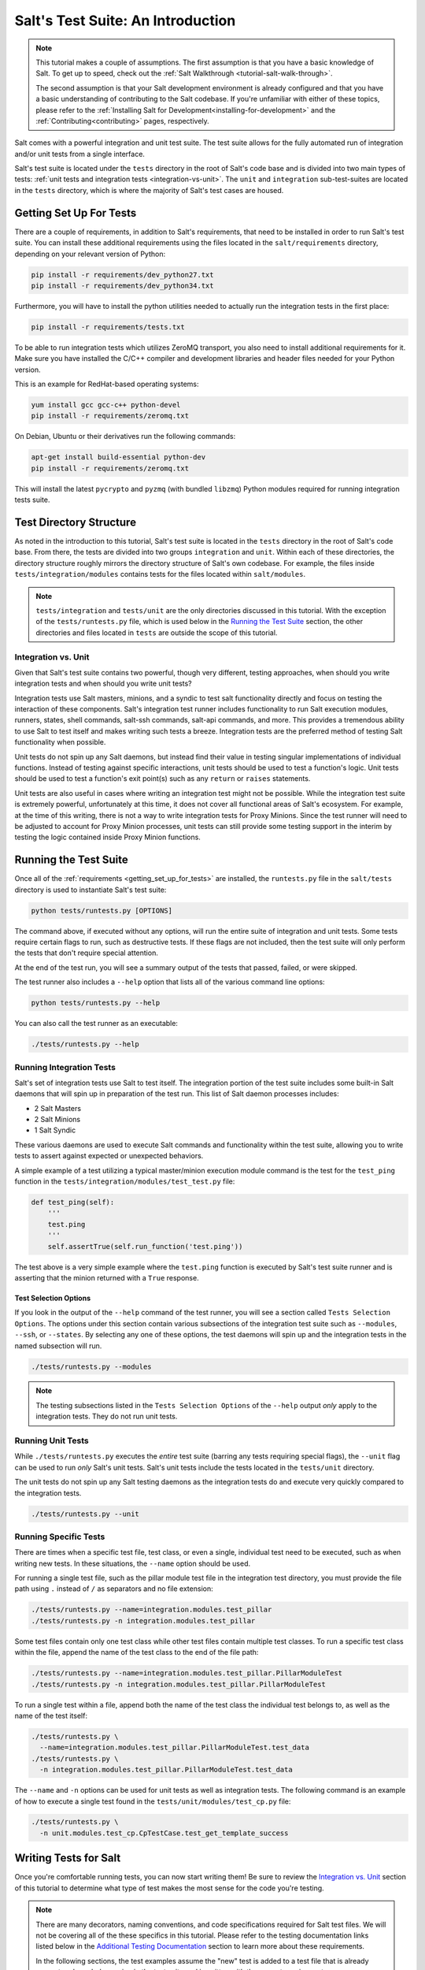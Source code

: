 .. _tutorial-salt-testing:

==================================
Salt's Test Suite: An Introduction
==================================

.. note::

    This tutorial makes a couple of assumptions. The first assumption is that
    you have a basic knowledge of Salt. To get up to speed, check out the
    :ref:`Salt Walkthrough <tutorial-salt-walk-through>`.

    The second assumption is that your Salt development environment is already
    configured and that you have a basic understanding of contributing to the
    Salt codebase. If you're unfamiliar with either of these topics, please refer
    to the :ref:`Installing Salt for Development<installing-for-development>`
    and the :ref:`Contributing<contributing>` pages, respectively.

Salt comes with a powerful integration and unit test suite. The test suite
allows for the fully automated run of integration and/or unit tests from a
single interface.

Salt's test suite is located under the ``tests`` directory in the root of Salt's
code base and is divided into two main types of tests:
:ref:`unit tests and integration tests <integration-vs-unit>`. The ``unit`` and
``integration`` sub-test-suites are located in the ``tests`` directory, which is
where the majority of Salt's test cases are housed.


.. _getting_set_up_for_tests:

Getting Set Up For Tests
========================

There are a couple of requirements, in addition to Salt's requirements, that need
to be installed in order to run Salt's test suite. You can install these additional
requirements using the files located in the ``salt/requirements`` directory,
depending on your relevant version of Python:

.. code-block:: bash

    pip install -r requirements/dev_python27.txt
    pip install -r requirements/dev_python34.txt

Furthermore, you will have to install the python utilities needed to actually run
the integration tests in the first place:

.. code-block:: bash

    pip install -r requirements/tests.txt

To be able to run integration tests which utilizes ZeroMQ transport, you also
need to install additional requirements for it. Make sure you have installed
the C/C++ compiler and development libraries and header files needed for your
Python version.

This is an example for RedHat-based operating systems:

.. code-block:: bash

    yum install gcc gcc-c++ python-devel
    pip install -r requirements/zeromq.txt

On Debian, Ubuntu or their derivatives run the following commands:

.. code-block:: bash

    apt-get install build-essential python-dev
    pip install -r requirements/zeromq.txt

This will install the latest ``pycrypto`` and ``pyzmq`` (with bundled
``libzmq``) Python modules required for running integration tests suite.


Test Directory Structure
========================

As noted in the introduction to this tutorial, Salt's test suite is located in the
``tests`` directory in the root of Salt's code base. From there, the tests are divided
into two groups ``integration`` and ``unit``. Within each of these directories, the
directory structure roughly mirrors the directory structure of Salt's own codebase.
For example, the files inside ``tests/integration/modules`` contains tests for the
files located within ``salt/modules``.

.. note::

    ``tests/integration`` and ``tests/unit`` are the only directories discussed in
    this tutorial. With the exception of the ``tests/runtests.py`` file, which is
    used below in the `Running the Test Suite`_ section, the other directories and
    files located in ``tests`` are outside the scope of this tutorial.


.. _integration-vs-unit:

Integration vs. Unit
--------------------

Given that Salt's test suite contains two powerful, though very different, testing
approaches, when should you write integration tests and when should you write unit
tests?

Integration tests use Salt masters, minions, and a syndic to test salt functionality
directly and focus on testing the interaction of these components. Salt's integration
test runner includes functionality to run Salt execution modules, runners, states,
shell commands, salt-ssh commands, salt-api commands, and more. This provides a
tremendous ability to use Salt to test itself and makes writing such tests a breeze.
Integration tests are the preferred method of testing Salt functionality when
possible.

Unit tests do not spin up any Salt daemons, but instead find their value in testing
singular implementations of individual functions. Instead of testing against specific
interactions, unit tests should be used to test a function's logic. Unit tests should
be used to test a function's exit point(s) such as any ``return`` or ``raises``
statements.

Unit tests are also useful in cases where writing an integration test might not be
possible. While the integration test suite is extremely powerful, unfortunately at
this time, it does not cover all functional areas of Salt's ecosystem. For example,
at the time of this writing, there is not a way to write integration tests for Proxy
Minions. Since the test runner will need to be adjusted to account for Proxy Minion
processes, unit tests can still provide some testing support in the interim by
testing the logic contained inside Proxy Minion functions.


Running the Test Suite
======================

Once all of the :ref:`requirements <getting_set_up_for_tests>` are installed, the
``runtests.py`` file in the ``salt/tests`` directory is used to instantiate
Salt's test suite:

.. code-block:: bash

    python tests/runtests.py [OPTIONS]

The command above, if executed without any options, will run the entire suite of
integration and unit tests. Some tests require certain flags to run, such as
destructive tests. If these flags are not included, then the test suite will only
perform the tests that don't require special attention.

At the end of the test run, you will see a summary output of the tests that passed,
failed, or were skipped.

The test runner also includes a ``--help`` option that lists all of the various
command line options:

.. code-block:: bash

    python tests/runtests.py --help

You can also call the test runner as an executable:

.. code-block:: bash

    ./tests/runtests.py --help


Running Integration Tests
-------------------------

Salt's set of integration tests use Salt to test itself. The integration portion
of the test suite includes some built-in Salt daemons that will spin up in preparation
of the test run. This list of Salt daemon processes includes:

* 2 Salt Masters
* 2 Salt Minions
* 1 Salt Syndic

These various daemons are used to execute Salt commands and functionality within
the test suite, allowing you to write tests to assert against expected or
unexpected behaviors.

A simple example of a test utilizing a typical master/minion execution module command
is the test for the ``test_ping`` function in the 
``tests/integration/modules/test_test.py``
file:

.. code-block:: python

    def test_ping(self):
        '''
        test.ping
        '''
        self.assertTrue(self.run_function('test.ping'))

The test above is a very simple example where the ``test.ping`` function is
executed by Salt's test suite runner and is asserting that the minion returned
with a ``True`` response.


.. _test-selection-options:

Test Selection Options
~~~~~~~~~~~~~~~~~~~~~~

If you look in the output of the ``--help`` command of the test runner, you will
see a section called ``Tests Selection Options``. The options under this section
contain various subsections of the integration test suite such as ``--modules``,
``--ssh``, or ``--states``. By selecting any one of these options, the test daemons
will spin up and the integration tests in the named subsection will run.

.. code-block:: bash

    ./tests/runtests.py --modules

.. note::

    The testing subsections listed in the ``Tests Selection Options`` of the
    ``--help`` output *only* apply to the integration tests. They do not run unit
    tests.


Running Unit Tests
------------------

While ``./tests/runtests.py`` executes the *entire* test suite (barring any tests
requiring special flags), the ``--unit`` flag can be used to run *only* Salt's
unit tests. Salt's unit tests include the tests located in the ``tests/unit``
directory.

The unit tests do not spin up any Salt testing daemons as the integration tests
do and execute very quickly compared to the integration tests.

.. code-block:: bash

    ./tests/runtests.py --unit


.. _running-specific-tests:

Running Specific Tests
----------------------

There are times when a specific test file, test class, or even a single,
individual test need to be executed, such as when writing new tests. In these
situations, the ``--name`` option should be used.

For running a single test file, such as the pillar module test file in the
integration test directory, you must provide the file path using ``.`` instead
of ``/`` as separators and no file extension:

.. code-block:: bash

    ./tests/runtests.py --name=integration.modules.test_pillar
    ./tests/runtests.py -n integration.modules.test_pillar

Some test files contain only one test class while other test files contain multiple
test classes. To run a specific test class within the file, append the name of
the test class to the end of the file path:

.. code-block:: bash

    ./tests/runtests.py --name=integration.modules.test_pillar.PillarModuleTest
    ./tests/runtests.py -n integration.modules.test_pillar.PillarModuleTest

To run a single test within a file, append both the name of the test class the
individual test belongs to, as well as the name of the test itself:

.. code-block:: bash

    ./tests/runtests.py \
      --name=integration.modules.test_pillar.PillarModuleTest.test_data
    ./tests/runtests.py \
      -n integration.modules.test_pillar.PillarModuleTest.test_data

The ``--name`` and ``-n`` options can be used for unit tests as well as integration
tests. The following command is an example of how to execute a single test found in
the ``tests/unit/modules/test_cp.py`` file:

.. code-block:: bash

    ./tests/runtests.py \
      -n unit.modules.test_cp.CpTestCase.test_get_template_success


Writing Tests for Salt
======================

Once you're comfortable running tests, you can now start writing them! Be sure
to review the `Integration vs. Unit`_ section of this tutorial to determine what
type of test makes the most sense for the code you're testing.

.. note::

    There are many decorators, naming conventions, and code specifications
    required for Salt test files. We will not be covering all of the these specifics
    in this tutorial. Please refer to the testing documentation links listed below
    in the `Additional Testing Documentation`_ section to learn more about these
    requirements.

    In the following sections, the test examples assume the "new" test is added to
    a test file that is already present and regularly running in the test suite and
    is written with the correct requirements.


Writing Integration Tests
-------------------------

Since integration tests validate against a running environment, as explained in the
`Running Integration Tests`_ section of this tutorial, integration tests are very
easy to write and are generally the preferred method of writing Salt tests.

The following integration test is an example taken from the ``test.py`` file in the
``tests/integration/modules`` directory. This test uses the ``run_function`` method
to test the functionality of a traditional execution module command.

The ``run_function`` method uses the integration test daemons to execute a
``module.function`` command as you would with Salt. The minion runs the function and
returns. The test also uses `Python's Assert Functions`_ to test that the
minion's return is expected.

.. code-block:: python

    def test_ping(self):
        '''
        test.ping
        '''
        self.assertTrue(self.run_function('test.ping'))

Args can be passed in to the ``run_function`` method as well:

.. code-block:: python

    def test_echo(self):
        '''
        test.echo
        '''
        self.assertEqual(self.run_function('test.echo', ['text']), 'text')

The next example is taken from the 
``tests/integration/modules/test_aliases.py`` file and
demonstrates how to pass kwargs to the ``run_function`` call. Also note that this
test uses another salt function to ensure the correct data is present (via the
``aliases.set_target`` call) before attempting to assert what the ``aliases.get_target``
call should return.

.. code-block:: python

    def test_set_target(self):
        '''
        aliases.set_target and aliases.get_target
        '''
        set_ret = self.run_function(
                'aliases.set_target',
                alias='fred',
                target='bob')
        self.assertTrue(set_ret)
        tgt_ret = self.run_function(
                'aliases.get_target',
                alias='fred')
        self.assertEqual(tgt_ret, 'bob')

Using multiple Salt commands in this manner provides two useful benefits. The first is
that it provides some additional coverage for the ``aliases.set_target`` function.
The second benefit is the call to ``aliases.get_target`` is not dependent on the
presence of any aliases set outside of this test. Tests should not be dependent on
the previous execution, success, or failure of other tests. They should be isolated
from other tests as much as possible.

While it might be tempting to build out a test file where tests depend on one another
before running, this should be avoided. SaltStack recommends that each test should
test a single functionality and not rely on other tests. Therefore, when possible,
individual tests should also be broken up into singular pieces. These are not
hard-and-fast rules, but serve more as recommendations to keep the test suite simple.
This helps with debugging code and related tests when failures occur and problems
are exposed. There may be instances where large tests use many asserts to set up a
use case that protects against potential regressions.

.. note::

    The examples above all use the ``run_function`` option to test execution module
    functions in a traditional master/minion environment. To see examples of how to
    test other common Salt components such as runners, salt-api, and more, please
    refer to the :ref:`Integration Test Class Examples<integration-class-examples>`
    documentation.


Destructive vs Non-destructive Tests
~~~~~~~~~~~~~~~~~~~~~~~~~~~~~~~~~~~~

Since Salt is used to change the settings and behavior of systems, often, the
best approach to run tests is to make actual changes to an underlying system.
This is where the concept of destructive integration tests comes into play.
Tests can be written to alter the system they are running on. This capability
is what fills in the gap needed to properly test aspects of system management
like package installation.

To write a destructive test, import and use the ``destructiveTest`` decorator for
the test method:

.. code-block:: python

    import integration
    from tests.support.helpers import destructiveTest

    class PkgTest(integration.ModuleCase):
        @destructiveTest
        def test_pkg_install(self):
            ret = self.run_function('pkg.install', name='finch')
            self.assertSaltTrueReturn(ret)
            ret = self.run_function('pkg.purge', name='finch')
            self.assertSaltTrueReturn(ret)


Writing Unit Tests
------------------

As explained in the `Integration vs. Unit`_ section above, unit tests should be
written to test the *logic* of a function. This includes focusing on testing
``return`` and ``raises`` statements. Substantial effort should be made to mock
external resources that are used in the code being tested.

External resources that should be mocked include, but are not limited to, APIs,
function calls, external data either globally available or passed in through
function arguments, file data, etc. This practice helps to isolate unit tests to
test Salt logic. One handy way to think about writing unit tests is to "block
all of the exits". More information about how to properly mock external resources
can be found in Salt's :ref:`Unit Test<unit-tests>` documentation.

Salt's unit tests utilize Python's mock class as well as `MagicMock`_. The
``@patch`` decorator is also heavily used when "blocking all the exits".

A simple example of a unit test currently in use in Salt is the
``test_get_file_not_found`` test in the ``tests/unit/modules/test_cp.py`` file.
This test uses the ``@patch`` decorator and ``MagicMock`` to mock the return
of the call to Salt's ``cp.hash_file`` execution module function. This ensures
that we're testing the ``cp.get_file`` function directly, instead of inadvertently
testing the call to ``cp.hash_file``, which is used in ``cp.get_file``.

.. code-block:: python

    def test_get_file_not_found(self):
        '''
        Test if get_file can't find the file.
        '''
        with patch('salt.modules.cp.hash_file', MagicMock(return_value=False)):
            path = 'salt://saltines'
            dest = '/srv/salt/cheese'
            ret = ''
            self.assertEqual(cp.get_file(path, dest), ret)

Note that Salt's ``cp`` module is imported at the top of the file, along with all
of the other necessary testing imports. The ``get_file`` function is then called
directed in the testing function, instead of using the ``run_function`` method as
the integration test examples do above.

The call to ``cp.get_file`` returns an empty string when a ``hash_file`` isn't found.
Therefore, the example above is a good illustration of a unit test "blocking
the exits" via the ``@patch`` decorator, as well as testing logic via asserting
against the ``return`` statement in the ``if`` clause.

There are more examples of writing unit tests of varying complexities available
in the following docs:

* :ref:`Simple Unit Test Example<simple-unit-example>`
* :ref:`Complete Unit Test Example<complete-unit-example>`
* :ref:`Complex Unit Test Example<complex-unit-example>`

.. note::

    Considerable care should be made to ensure that you're testing something
    useful in your test functions. It is very easy to fall into a situation
    where you have mocked so much of the original function that the test
    results in only asserting against the data you have provided. This results
    in a poor and fragile unit test.


Checking for Log Messages
=========================

To test to see if a given log message has been emitted, the following pattern
can be used

.. code-block:: python

    # Import logging handler
    from tests.support.helpers import TestsLoggingHandler

    # .. inside test
    with TestsLoggingHandler() as handler:
        for message in handler.messages:
            if message.startswith('ERROR: This is the error message we seek'):
                break
            else:
                raise AssertionError('Did not find error message')


Automated Test Runs
===================

SaltStack maintains a Jenkins server which can be viewed at
https://jenkins.saltstack.com. The tests executed from this Jenkins server
create fresh virtual machines for each test run, then execute the destructive
tests on the new, clean virtual machine. This allows for the execution of tests
across supported platforms.


Additional Testing Documentation
================================

In addition to this tutorial, there are some other helpful resources and documentation
that go into more depth on Salt's test runner, writing tests for Salt code, and general
Python testing documentation. Please see the follow references for more information:

* :ref:`Salt's Test Suite Documentation<salt-test-suite>`
* :ref:`Integration Tests<integration-tests>`
* :ref:`Unit Tests<unit-tests>`
* `MagicMock`_
* `Python Unittest`_
* `Python's Assert Functions`_

.. _MagicMock: http://www.voidspace.org.uk/python/mock/index.html
.. _Python Unittest: https://docs.python.org/2/library/unittest.html
.. _Python's Assert Functions: https://docs.python.org/2/library/unittest.html#assert-methods
